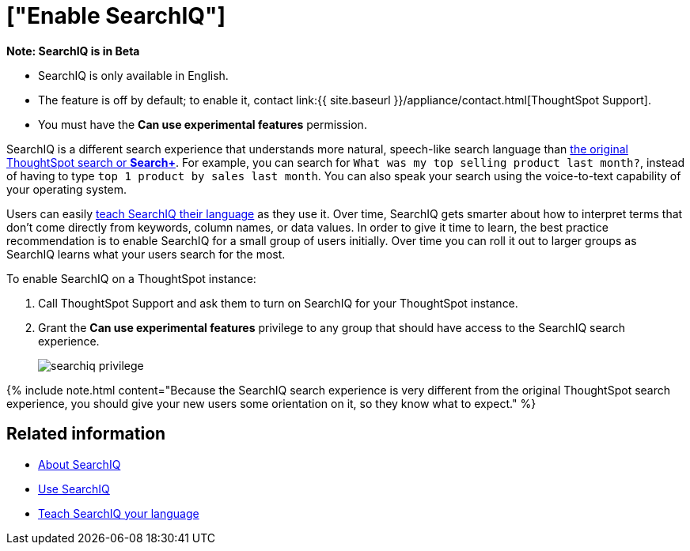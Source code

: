= ["Enable SearchIQ"]
:last_updated: 09/23/2019
:permalink: /:collection/:path.html
:sidebar: mydoc_sidebar
:summary: Enable SearchIQ to provide natural language search for some or all of your users.

+++<div class="alert alert-info" role="alert">++++++<strong>++++++<i class="fa fa-info-circle">++++++</i>+++  Note: SearchIQ is in [.label.label-beta]#Beta#+++</strong>+++

* SearchIQ is only available in English.
* The feature is off by default;
to enable it, contact link:{{ site.baseurl }}/appliance/contact.html[ThoughtSpot Support].
* You must have the *Can use experimental features* permission.+++</div>+++

SearchIQ is a different search experience that understands more natural, speech-like search language than xref:about-starting-a-new-search.html[the original ThoughtSpot search or *Search+*].
For example, you can search for `What was my top selling product last month?`, instead of having to type `top 1 product by sales last month`.
You can also speak your search using the voice-to-text capability of your operating system.

Users can easily xref:teach-searchiq.html[teach SearchIQ their language] as they use it.
Over time, SearchIQ gets smarter about how to interpret terms that don't come directly from keywords, column names, or data values.
In order to give it time to learn, the best practice recommendation is to enable SearchIQ for a small group of users initially.
Over time you can roll it out to larger groups as SearchIQ learns what your users search for the most.

To enable SearchIQ on a ThoughtSpot instance:

. Call ThoughtSpot Support and ask them to turn on SearchIQ for your ThoughtSpot instance.
. Grant the *Can use experimental features* privilege to any group that should have access to the SearchIQ search experience.
+
image::searchiq_privilege.png[]

{% include note.html content="Because the SearchIQ search experience is very different from the original ThoughtSpot search experience, you should give your new users some orientation on it, so they know what to expect." %}

== Related information

* xref:about-searchiq.html[About SearchIQ]
* xref:use-searchiq.html[Use SearchIQ]
* xref:teach-searchiq.html[Teach SearchIQ your language]
